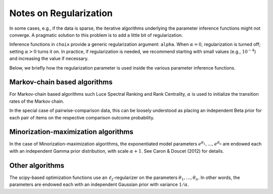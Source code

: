 .. _regularization:

Notes on Regularization
=======================

In some cases, e.g., if the data is sparse, the iterative algorithms underlying
the parameter inference functions might not converge. A pragmatic solution to
this problem is to add a little bit of regularization.

Inference functions in ``choix`` provide a generic regularization argument:
``alpha``. When :math:`\alpha = 0`, regularization is turned off; setting
:math:`\alpha > 0` turns it on. In practice, if regularization is needed, we
recommend starting with small values (e.g., :math:`10^{-4}`) and increasing the
value if necessary.

Below, we briefly how the regularization parameter is used inside the various
parameter inference functions.


.. _regularization-lsr:

Markov-chain based algorithms
-----------------------------

For Markov-chain based algorithms such Luce Spectral Ranking and Rank
Centrality, :math:`\alpha` is used to initialize the transition rates of the
Markov chain.

In the special case of pairwise-comparison data, this can be loosely understood
as placing an independent Beta prior for each pair of items on the respective
comparison outcome probability.


.. _regularization-mm:

Minorization-maximization algorithms
------------------------------------

In the case of Minorization-maximization algorithms, the exponentiated model
parameters :math:`e^{\theta_1}, \ldots, e^{\theta_n}` are endowed each with an
independent Gamma prior distribution, with scale :math:`\alpha + 1`. See Caron
& Doucet (2012) for details.


.. _regularization-other:

Other algorithms
----------------

The scipy-based optimization functions use an :math:`\ell_2`-regularizer on the
parameters :math:`\theta_1, \ldots, \theta_n`. In other words, the parameters
are endowed each with an independent Gaussian prior with variance :math:`1 /
\alpha`.
